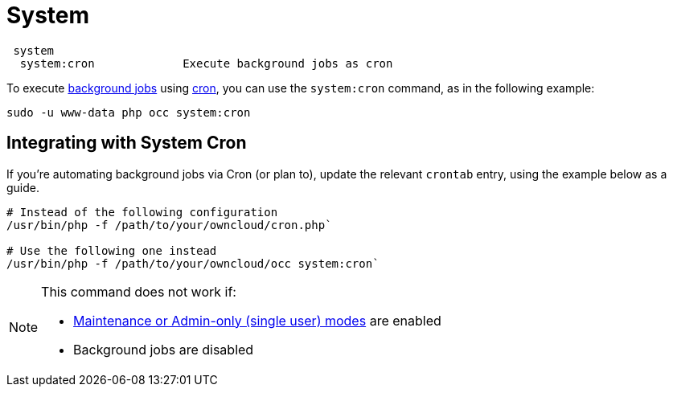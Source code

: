 = System

[source,console]
----
 system
  system:cron             Execute background jobs as cron
----

To execute xref:configuration/server/background_jobs_configuration.adoc[background jobs] using xref:configuration/server/background_jobs_configuration.adoc#cron[cron], you can use the `system:cron` command, as in the following example:

[source,console]
----
sudo -u www-data php occ system:cron
----

== Integrating with System Cron

If you’re automating background jobs via Cron (or plan to), update the relevant `crontab` entry, using the example below as a guide. 

[source,console]
----
# Instead of the following configuration
/usr/bin/php -f /path/to/your/owncloud/cron.php`

# Use the following one instead
/usr/bin/php -f /path/to/your/owncloud/occ system:cron` 
----

[NOTE]
====
This command does not work if:

* xref:maintenance-commands[Maintenance or Admin-only (single user) modes] are enabled
* Background jobs are disabled
====
